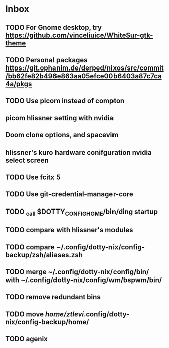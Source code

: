* Inbox
** TODO For Gnome desktop, try https://github.com/vinceliuice/WhiteSur-gtk-theme
** TODO Personal packages https://git.ophanim.de/derped/nixos/src/commit/bb62fe82b496e863aa05efce00b6403a87c7ca4a/pkgs
** TODO Use picom instead of compton
** picom hlissner setting with nvidia
** Doom clone options, and spacevim
** hlissner's kuro hardware conifguration nvidia select screen
** TODO Use fcitx 5
** TODO Use git-credential-manager-core
** TODO _call $DOTTY_CONFIG_HOME/bin/ding startup
** TODO compare with hlissner's modules
** TODO compare ~/.config/dotty-nix/config-backup/zsh/aliases.zsh
** TODO merge ~/.config/dotty-nix/config/bin/ with ~/.config/dotty-nix/config/wm/bspwm/bin/
** TODO remove redundant bins
** TODO move /home/ztlevi/.config/dotty-nix/config-backup/home/
** TODO agenix

